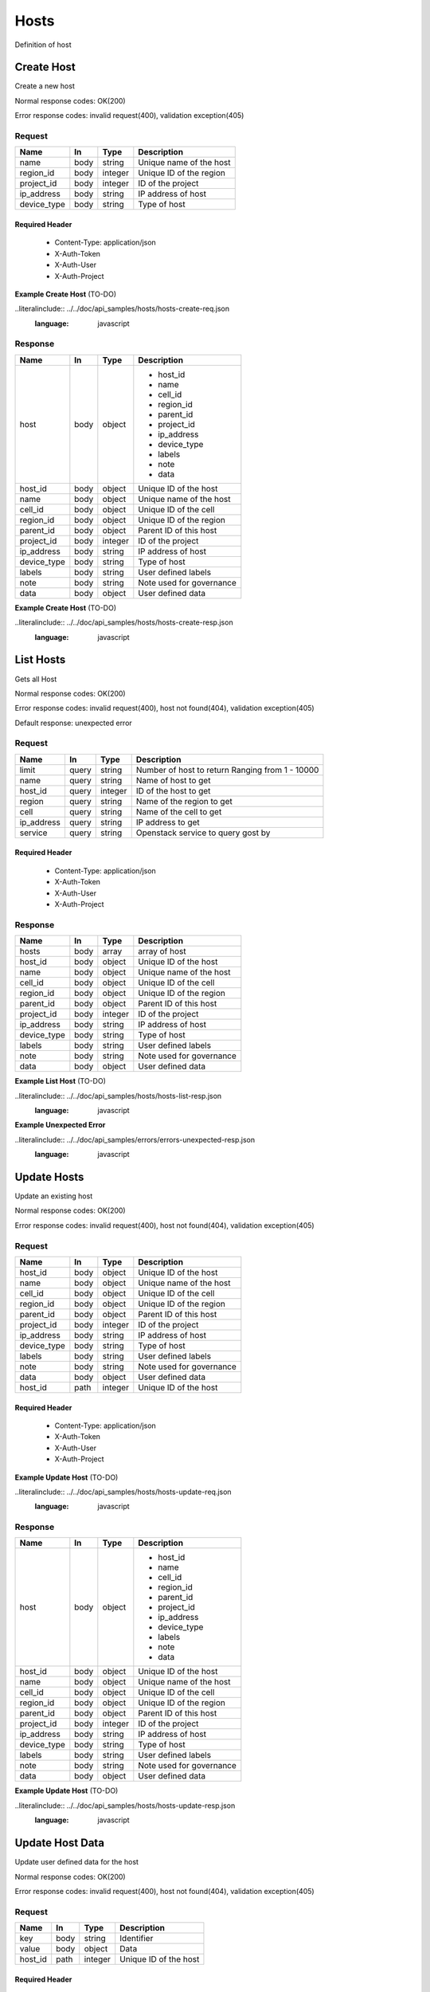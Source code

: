 .. _hosts:

=====
Hosts
=====

Definition of host

Create Host
============

.. glossary:: 
    POST 
        /v1/hosts

Create a new host

Normal response codes: OK(200)

Error response codes: invalid request(400), validation exception(405)

Request
-------

+------------+------+---------+-------------------------+
| Name       | In   | Type    | Description             |
+============+======+=========+=========================+
| name       | body | string  | Unique name of the host |
+------------+------+---------+-------------------------+
| region_id  | body | integer | Unique ID of the region |
+------------+------+---------+-------------------------+
| project_id | body | integer | ID of the project       |
+------------+------+---------+-------------------------+
| ip_address | body | string  | IP address of host      |
+------------+------+---------+-------------------------+
| device_type| body | string  | Type of host            |
+------------+------+---------+-------------------------+  

Required Header
^^^^^^^^^^^^^^^

    - Content-Type: application/json
    - X-Auth-Token
    - X-Auth-User
    - X-Auth-Project

**Example Create Host** (TO-DO)

..literalinclude:: ../../doc/api_samples/hosts/hosts-create-req.json
   :language: javascript

Response
--------

+------------+------+---------+-------------------------+
| Name       | In   | Type    | Description             |
+============+======+=========+=========================+
| host       | body | object  | - host_id               |
|            |      |         | - name                  |
|            |      |         | - cell_id               |
|            |      |         | - region_id             |
|            |      |         | - parent_id             |
|            |      |         | - project_id            |
|            |      |         | - ip_address            |
|            |      |         | - device_type           |
|            |      |         | - labels                |
|            |      |         | - note                  |
|            |      |         | - data                  |
+------------+------+---------+-------------------------+
| host_id    | body | object  | Unique ID of the host   |
+------------+------+---------+-------------------------+
| name       | body | object  | Unique name of the host |
+------------+------+---------+-------------------------+
| cell_id    | body | object  | Unique ID of the cell   |
+------------+------+---------+-------------------------+
| region_id  | body | object  | Unique ID of the region |
+------------+------+---------+-------------------------+
| parent_id  | body | object  | Parent ID of this host  |
+------------+------+---------+-------------------------+
| project_id | body | integer | ID of the project       |
+------------+------+---------+-------------------------+
| ip_address | body | string  | IP address of host      |
+------------+------+---------+-------------------------+
| device_type| body | string  | Type of host            |
+------------+------+---------+-------------------------+
| labels     | body | string  | User defined labels     |
+------------+------+---------+-------------------------+
| note       | body | string  | Note used for governance|
+------------+------+---------+-------------------------+
| data       | body | object  | User defined data       |
+------------+------+---------+-------------------------+

**Example Create Host** (TO-DO)

..literalinclude:: ../../doc/api_samples/hosts/hosts-create-resp.json
   :language: javascript

List Hosts
==========

.. glossary::  
    GET 
        /v1/hosts

Gets all Host

Normal response codes: OK(200)

Error response codes: invalid request(400), host not found(404), validation exception(405)

Default response: unexpected error

Request
--------

+------------+------+---------+-----------------------------------+
| Name       | In   | Type    | Description                       |
+============+======+=========+===================================+
| limit      | query| string  | Number of host to return          |
|            |      |         | Ranging from 1 - 10000            |
+------------+------+---------+-----------------------------------+
| name       | query| string  | Name of host to get               |
+------------+------+---------+-----------------------------------+
| host_id    | query| integer | ID of the host to get             |
+------------+------+---------+-----------------------------------+
| region     | query| string  | Name of the region to get         |
+------------+------+---------+-----------------------------------+
| cell       | query| string  | Name of the cell to get           |
+------------+------+---------+-----------------------------------+
| ip_address | query| string  | IP address to get                 |
+------------+------+---------+-----------------------------------+
| service    | query| string  | Openstack service to query gost by|
+------------+------+---------+-----------------------------------+

Required Header
^^^^^^^^^^^^^^^

    - Content-Type: application/json
    - X-Auth-Token
    - X-Auth-User
    - X-Auth-Project

Response
--------

+------------+------+---------+-------------------------+
| Name       | In   | Type    | Description             |
+============+======+=========+=========================+
| hosts      | body | array   | array of host           |
+------------+------+---------+-------------------------+
| host_id    | body | object  | Unique ID of the host   |
+------------+------+---------+-------------------------+
| name       | body | object  | Unique name of the host |
+------------+------+---------+-------------------------+
| cell_id    | body | object  | Unique ID of the cell   |
+------------+------+---------+-------------------------+
| region_id  | body | object  | Unique ID of the region |
+------------+------+---------+-------------------------+
| parent_id  | body | object  | Parent ID of this host  |
+------------+------+---------+-------------------------+
| project_id | body | integer | ID of the project       |
+------------+------+---------+-------------------------+
| ip_address | body | string  | IP address of host      |
+------------+------+---------+-------------------------+
| device_type| body | string  | Type of host            |
+------------+------+---------+-------------------------+
| labels     | body | string  | User defined labels     |
+------------+------+---------+-------------------------+
| note       | body | string  | Note used for governance|
+------------+------+---------+-------------------------+
| data       | body | object  | User defined data       |
+------------+------+---------+-------------------------+

**Example List Host** (TO-DO)

..literalinclude:: ../../doc/api_samples/hosts/hosts-list-resp.json
   :language: javascript

**Example Unexpected Error**

..literalinclude:: ../../doc/api_samples/errors/errors-unexpected-resp.json
   :language: javascript

Update Hosts
============

.. glossary::
    PUT 
        /v1/hosts/{host_id}

Update an existing host

Normal response codes: OK(200)

Error response codes: invalid request(400), host not found(404), validation exception(405)

Request
-------

+------------+------+---------+-------------------------+
| Name       | In   | Type    | Description             |
+============+======+=========+=========================+
| host_id    | body | object  | Unique ID of the host   |
+------------+------+---------+-------------------------+
| name       | body | object  | Unique name of the host |
+------------+------+---------+-------------------------+
| cell_id    | body | object  | Unique ID of the cell   |
+------------+------+---------+-------------------------+
| region_id  | body | object  | Unique ID of the region |
+------------+------+---------+-------------------------+
| parent_id  | body | object  | Parent ID of this host  |
+------------+------+---------+-------------------------+
| project_id | body | integer | ID of the project       |
+------------+------+---------+-------------------------+
| ip_address | body | string  | IP address of host      |
+------------+------+---------+-------------------------+
| device_type| body | string  | Type of host            |
+------------+------+---------+-------------------------+
| labels     | body | string  | User defined labels     |
+------------+------+---------+-------------------------+
| note       | body | string  | Note used for governance|
+------------+------+---------+-------------------------+
| data       | body | object  | User defined data       |
+------------+------+---------+-------------------------+
| host_id    | path | integer | Unique ID of the host   |
+------------+------+---------+-------------------------+

Required Header
^^^^^^^^^^^^^^^

    - Content-Type: application/json
    - X-Auth-Token
    - X-Auth-User
    - X-Auth-Project

**Example Update Host** (TO-DO)

..literalinclude:: ../../doc/api_samples/hosts/hosts-update-req.json
   :language: javascript

Response
--------

+------------+------+---------+-------------------------+
| Name       | In   | Type    | Description             |
+============+======+=========+=========================+
| host       | body | object  | - host_id               |
|            |      |         | - name                  |
|            |      |         | - cell_id               |
|            |      |         | - region_id             |
|            |      |         | - parent_id             |
|            |      |         | - project_id            |
|            |      |         | - ip_address            |
|            |      |         | - device_type           |
|            |      |         | - labels                |
|            |      |         | - note                  |
|            |      |         | - data                  |
+------------+------+---------+-------------------------+
| host_id    | body | object  | Unique ID of the host   |
+------------+------+---------+-------------------------+
| name       | body | object  | Unique name of the host |
+------------+------+---------+-------------------------+
| cell_id    | body | object  | Unique ID of the cell   |
+------------+------+---------+-------------------------+
| region_id  | body | object  | Unique ID of the region |
+------------+------+---------+-------------------------+
| parent_id  | body | object  | Parent ID of this host  |
+------------+------+---------+-------------------------+
| project_id | body | integer | ID of the project       |
+------------+------+---------+-------------------------+
| ip_address | body | string  | IP address of host      |
+------------+------+---------+-------------------------+
| device_type| body | string  | Type of host            |
+------------+------+---------+-------------------------+
| labels     | body | string  | User defined labels     |
+------------+------+---------+-------------------------+
| note       | body | string  | Note used for governance|
+------------+------+---------+-------------------------+
| data       | body | object  | User defined data       |
+------------+------+---------+-------------------------+

**Example Update Host**  (TO-DO)

..literalinclude:: ../../doc/api_samples/hosts/hosts-update-resp.json
   :language: javascript

Update Host Data
==================

.. glossary:: 
    PUT 
        /v1/hosts/{host_id}/data

Update user defined data for the host

Normal response codes: OK(200)

Error response codes: invalid request(400), host not found(404), validation exception(405)

Request
-------

+--------+------+---------+-------------------------+
| Name   | In   | Type    | Description             |
+========+======+=========+=========================+
| key    | body | string  | Identifier              |
+--------+------+---------+-------------------------+
| value  | body | object  | Data                    |
+--------+------+---------+-------------------------+
| host_id| path | integer | Unique ID of the host   |
+--------+------+---------+-------------------------+

Required Header
^^^^^^^^^^^^^^^

    - Content-Type: application/json
    - X-Auth-Token
    - X-Auth-User
    - X-Auth-Project

**Example Update Host Data** (TO-DO)

..literalinclude:: ../../doc/api_samples/hosts/hosts-upadate—data-req.json
   :language: javascript

Response
--------

+--------+------+---------+-------------------------+
| Name   | In   | Type    | Description             |
+========+======+=========+=========================+
| key    | body | string  | Identifier              |
+--------+------+---------+-------------------------+
| value  | body | object  | Data                    |
+--------+------+---------+-------------------------+


**Example Update Host Data** (TO-DO)

..literalinclude:: ../../doc/api_samples/hosts/hosts-update-data-resp.json
   :language: javascript

Delete Host
===========

.. glossary:: 
    DELETE 
        /v1/hosts/{host_id}

Deletes an existing record of a Host

Normal response codes: OK(200)

Error response codes: invalid request(400), host not found(404)

Request
-------

+--------+------+---------+-------------------------+
| Name   | In   | Type    | Description             |
+========+======+=========+=========================+
| host_id| path | integer | Unique ID of the host   |
+--------+------+---------+-------------------------+

Required Header
^^^^^^^^^^^^^^^

    - Content-Type: application/json
    - X-Auth-Token
    - X-Auth-User
    - X-Auth-Project

Response
--------

No body content is returned on a successful DELETE

Delete Host Data
================

.. glossary:: 
    DELETE 
        /v1/hosts/{host_id}/data

Delete existing key/value data for the Host

Normal response codes: OK(200)

Error response codes: invalid request(400), host not found(404) validation exception(405)

Request
-------

+--------+------+---------+-------------------------+
| Name   | In   | Type    | Description             |
+========+======+=========+=========================+
| host_id| path | integer | Unique ID of the host   |
+--------+------+---------+-------------------------+

Required Header
^^^^^^^^^^^^^^^

    - Content-Type: application/json
    - X-Auth-Token
    - X-Auth-User
    - X-Auth-Project

Response
--------

No body content is returned on a successful DELETE
